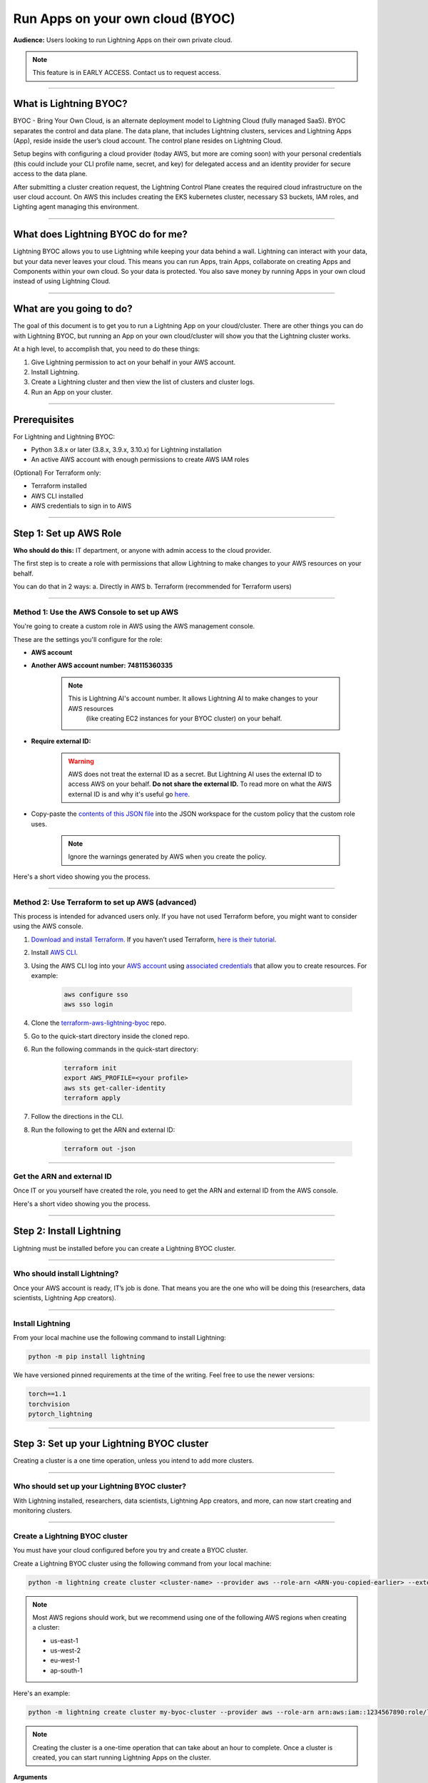
#################################
Run Apps on your own cloud (BYOC)
#################################

**Audience:** Users looking to run Lightning Apps on their own private cloud.

.. note::

    This feature is in EARLY ACCESS. Contact us to request access.

----

***********************
What is Lightning BYOC?
***********************

BYOC - Bring Your Own Cloud, is an alternate deployment model to Lightning Cloud (fully managed SaaS).
BYOC separates the control and data plane. The data plane, that includes
Lightning clusters, services and Lightning Apps (App), reside inside the user’s cloud account.
The control plane resides on Lightning Cloud.

Setup begins with configuring a cloud provider (today AWS, but more are coming soon) with your
personal credentials (this could include your CLI profile name, secret, and key) for delegated
access and an identity provider for secure access to the data plane.

After submitting a cluster creation request, the Lightning Control Plane creates the required cloud
infrastructure on the user cloud account. On AWS this includes creating the EKS kubernetes cluster,
necessary S3 buckets, IAM roles, and Lighting agent managing this environment.

----

***********************************
What does Lightning BYOC do for me?
***********************************

Lightning BYOC allows you to use Lightning while keeping your data behind a wall.
Lightning can interact with your data, but your data never leaves your cloud.
This means you can run Apps, train Apps, collaborate on creating Apps and Components
within your own cloud. So your data is protected. You also save money by running
Apps in your own cloud instead of using Lightning Cloud.

----

*************************
What are you going to do?
*************************

The goal of this document is to get you to run a Lightning App on your cloud/cluster.
There are other things you can do with Lightning BYOC, but running an App on your own
cloud/cluster will show you that the Lightning cluster works.

At a high level, to accomplish that, you need to do these things:

#. Give Lightning permission to act on your behalf in your AWS account.
#. Install Lightning.
#. Create a Lightning cluster and then view the list of clusters and cluster logs.
#. Run an App on your cluster.

----

*************
Prerequisites
*************

For Lightning and Lightning BYOC:

* Python 3.8.x or later (3.8.x, 3.9.x, 3.10.x) for Lightning installation

* An active AWS account with enough permissions to create AWS IAM roles

(Optional) For Terraform only:

* Terraform installed

* AWS CLI installed

* AWS credentials to sign in to AWS

----

************************
Step 1: Set up AWS Role
************************

**Who should do this:** IT department, or anyone with admin access to the cloud provider.

The first step is to create a role with permissions that allow Lightning to make changes to your AWS resources on your behalf.

You can do that in 2 ways:
a. Directly in AWS
b. Terraform (recommended for Terraform users)

----

Method 1: Use the AWS Console to set up AWS
^^^^^^^^^^^^^^^^^^^^^^^^^^^^^^^^^^^^^^^^^^^

You're going to create a custom role in AWS using the AWS management console.

These are the settings you'll configure for the role:

* **AWS account**

* **Another AWS account number:** **748115360335**

    .. note::

        This is Lightning AI's account number. It allows Lightning AI to make changes to your AWS resources
		(like creating EC2 instances for your BYOC cluster) on your behalf.

* **Require external ID:**

    .. warning::

        AWS does not treat the external ID as a secret. But Lightning AI uses the external ID to access AWS on your behalf. **Do not share the external ID.** To read more on what the AWS external ID is and why it's useful go `here <https://docs.aws.amazon.com/IAM/latest/UserGuide/id_roles_create_for-user_externalid.html>`_.

* Copy-paste the `contents of this JSON file <https://github.com/Lightning-AI/terraform-aws-lightning-byoc/blob/main/iam_policy.json>`_ into the JSON workspace
  for the custom policy that the custom role uses.

   .. note:: Ignore the warnings generated by AWS when you create the policy.

Here's a short video showing you the process.

.. raw:: html

   <video id="background-video" autoplay loop muted controls poster="https://pl-flash-data.s3.amazonaws.com/assets_lightning/docs/images/storage/aws_signin.png" width="100%">
      <source src="https://pl-flash-data.s3.amazonaws.com/assets_lightning/docs/images/storage/byoc_aws_setup_shorter.mp4" type="video/mp4" width="100%">
   </video>

----

Method 2: Use Terraform to set up AWS (advanced)
^^^^^^^^^^^^^^^^^^^^^^^^^^^^^^^^^^^^^

This process is intended for advanced users only. If you have not used Terraform before, you might want to consider using the AWS console.

#. `Download and install Terraform. <https://www.terraform.io/downloads>`_ If you haven’t used Terraform, `here is their tutorial <https://learn.hashicorp.com/collections/terraform/aws-get-started?utm_source=terraform_io_download>`_.

#. Install `AWS CLI <https://docs.aws.amazon.com/cli/latest/userguide/install-cliv2.html>`_.

#. Using the AWS CLI log into your `AWS account <https://aws.amazon.com/free>`_ using `associated credentials <https://docs.aws.amazon.com/general/latest/gr/aws-sec-cred-types.html>`_ that allow you to create resources. For example:

    .. code:: bash

        aws configure sso
        aws sso login

#. Clone the `terraform-aws-lightning-byoc <https://github.com/Lightning-AI/terraform-aws-lightning-byoc>`_ repo.

#. Go to the quick-start directory inside the cloned repo.

#. Run the following commands in the quick-start directory:

    .. code:: bash

        terraform init
        export AWS_PROFILE=<your profile>
        aws sts get-caller-identity
        terraform apply

#. Follow the directions in the CLI.

#. Run the following to get the ARN and external ID:

    .. code:: bash

        terraform out -json

----

Get the ARN and external ID
^^^^^^^^^^^^^^^^^^^^^^^^^^^

Once IT or you yourself have created the role, you need to get the ARN and external ID from the AWS console.

Here's a short video showing you the process.

.. raw:: html

   <video id="background-video" autoplay loop muted controls poster="https://pl-flash-data.s3.amazonaws.com/assets_lightning/docs/images/storage/aws_signin.png" width="100%">
      <source src="https://pl-flash-data.s3.amazonaws.com/assets_lightning/docs/images/storage/byoc_aws_get_arn_exid.mp4" type="video/mp4" width="100%">
   </video>

----

*************************
Step 2: Install Lightning
*************************

Lightning must be installed before you can create a Lightning BYOC cluster.

----

Who should install Lightning?
^^^^^^^^^^^^^^^^^^^^^^^^^^^^^

Once your AWS account is ready, IT’s job is done. That means you are the one who will be doing this (researchers, data scientists, Lightning App creators).

----

Install Lightning
^^^^^^^^^^^^^^^^^

From your local machine use the following command to install Lightning:

.. code:: bash

    python -m pip install lightning

We have versioned pinned requirements at the time of the writing. Feel free to use the newer versions:

.. code:: bash

    torch==1.1
    torchvision
    pytorch_lightning

----

******************************************
Step 3: Set up your Lightning BYOC cluster
******************************************

Creating a cluster is a one time operation, unless you intend to add more clusters.

----

Who should set up your Lightning BYOC cluster?
^^^^^^^^^^^^^^^^^^^^^^^^^^^^^^^^^^^^^^^^^^^^^^

With Lightning installed, researchers, data scientists, Lightning App creators, and more, can now start creating and monitoring clusters.

----

Create a Lightning BYOC cluster
^^^^^^^^^^^^^^^^^^^^^^^^^^^^^^^

You must have your cloud configured before you try and create a BYOC cluster.

Create a Lightning BYOC cluster using the following command from your local machine:

.. code:: bash

     python -m lightning create cluster <cluster-name> --provider aws --role-arn <ARN-you-copied-earlier> --external-id <external-id-you-copied-earlier> --region <aws-region> <other-cloud-provider-parameters> --wait

.. note::

    Most AWS regions should work, but we recommend using one of the following AWS regions when creating a cluster:

    * us-east-1
    * us-west-2
    * eu-west-1
    * ap-south-1

Here's an example:

.. code:: bash

    python -m lightning create cluster my-byoc-cluster --provider aws --role-arn arn:aws:iam::1234567890:role/lai-byoc --external-id dummy --region us-west-2 --instance-types t3.xlarge –-wait

.. note::

    Creating the cluster is a one-time operation that can take about an hour to complete. Once a cluster is created, you can start running Lightning Apps on the cluster.

**Arguments**

* cluster_name: The name of the cluster to be created

.. note::

    Cluster names must be unique and can only contain lowercase letters, numbers, and periodic hyphens ( - ).

    Cluster names cannot be reused. Even if you delete a cluster, the name used for that cluster cannot be used again.

**Parameters**

+------------------------+----------------------------------------------------------------------------------------------------+
|Parameter               | Descritption                                                                                       |
+========================+====================================================================================================+
| provider               | The cloud provider where your cluster is located.                                                  |
|                        |                                                                                                    |
|                        | AWS is supported today, but support for other cloud providers is coming soon.                      |
+------------------------+----------------------------------------------------------------------------------------------------+
| role-arn               | AWS IAM Role ARN used to provision resources                                                       |
+------------------------+----------------------------------------------------------------------------------------------------+
| external-id            | AWS IAM Role external ID                                                                           |
|                        |                                                                                                    |
|                        | To read more on what the AWS external ID is and why it's useful go                                 |
|                        | `here <https://docs.aws.amazon.com/IAM/latest/UserGuide/id_roles_create_for-user_externalid.html>`_|
+------------------------+----------------------------------------------------------------------------------------------------+
| region                 | AWS region containing compute resources                                                            |
+------------------------+----------------------------------------------------------------------------------------------------+
| instance-types         | Instance types that you want to support, for computer jobs within the cluster.                     |
|                        |                                                                                                    |
|                        | For now, this is the AWS instance types supported by the cluster.                                  |
+------------------------+----------------------------------------------------------------------------------------------------+
| cost-savings           | By default cost saving mode is enabled.                                                            |
|                        |                                                                                                    |
|                        | In cost saving mode the number of compute nodes is reduced to one, reducing the cost for clusters  |
|                        | with low utilization. Disabling cost savings mode adds another node for HA use.                    |
+------------------------+----------------------------------------------------------------------------------------------------+
| wait                   | Waits for the cluster to be in a RUNNING state. Only use this for debugging.                       |
+------------------------+----------------------------------------------------------------------------------------------------+

----

View a list of your Lightning BYOC clusters
^^^^^^^^^^^^^^^^^^^^^^^^^^^^^^^^^^^^^^^^^^^

List all of your Lightning clusters using the following command:

.. code:: bash

    lightning list clusters

----

View Lightning BYOC cluster logs
^^^^^^^^^^^^^^^^^^^^^^^^^^^^^^^^

View the logs from your cluster using the following command:

.. code:: bash

    lightning show cluster logs <cluster-name>

Here’s an example:

.. code:: bash

    lightning show cluster logs my-byoc-cluster-01

----

Delete a Lightning BYOC cluster
^^^^^^^^^^^^^^^^^^^^^^^^^^^^^^^

Once you’re done with a Lightning BYOC cluster, you can delete it if you want to. Lightning AI removes cluster artifacts and any resources running on the cluster.

.. warning::

    Using the ``--force`` parameter when deleting a cluster does not clean up any resources managed by Lightning AI. Check your cloud provider to verify that existing cloud resources are deleted.

    Deletion permanently removes not only the record of all runs on a cluster, but all associated artifacts, metrics, logs, etc.

    This process may take a few minutes to complete, but once started it CANNOT be rolled back. Deletion permanently removes not only the BYOC cluster from being managed by Lightning AI, but tears down every BYOC resource Lightning AI managed (for that cluster id) in the host cloud. All object stores, container registries, logs, compute nodes, volumes, etc. are deleted and cannot be recovered.

Use the following command to delete a Lightning cluster:

.. code:: bash

    lightning delete cluster <cluster-name>

Here’s an example:

.. code:: bash

    lightning delete cluster my-byoc-cluster-01

----

*************************************************
Step 4: Run an App on your Lightning BYOC Cluster
*************************************************

After starting an App on your cluster, you can also view the App's status.

----

Who should run an App?
^^^^^^^^^^^^^^^^^^^^^^

Your cluster is now up and running, so researchers, data scientists, Lightning App creators, and more, can now start running and monitoring Apps on the clusters.

----

Use the Lightning BYOC Cluster
^^^^^^^^^^^^^^^^^^^^^^^^^^^^^^

Once your cluster is running, you can run any Lightning App on your cluster. To run an App on the Lightning BYOC cluster, use --cloud –-cluster <cluster name> in the command:

.. code:: bash

    lightning run app app.py —-cluster <cluster-name> --cloud

Here’s an example:

.. code:: bash

    lightning run app app.py —-cluster my-byoc-cluster-01 --cloud

Once you attempt to run the App on the cluster, you can also view the status of your App using the following command:

.. code:: bash

    lightning list apps —-cluster <cluster-name> --cloud

Here’s an example:

.. code:: bash

    lightning list apps —-cluster my-byoc-cluster-01 --cloud
